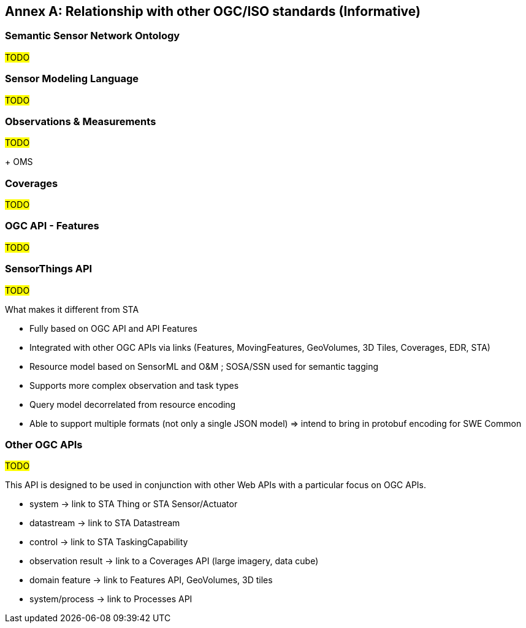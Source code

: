 [appendix]
:appendix-caption: Annex
== Relationship with other OGC/ISO standards (Informative)


=== Semantic Sensor Network Ontology

#TODO#

=== Sensor Modeling Language

#TODO#

=== Observations & Measurements

#TODO#

+ OMS

=== Coverages

#TODO#

=== OGC API - Features

#TODO#

=== SensorThings API

#TODO#

What makes it different from STA

- Fully based on OGC API and API Features

- Integrated with other OGC APIs via links (Features, MovingFeatures, GeoVolumes, 3D Tiles, Coverages, EDR, STA)

- Resource model based on SensorML and O&M ; SOSA/SSN used for semantic tagging

- Supports more complex observation and task types

- Query model decorrelated from resource encoding

- Able to support multiple formats (not only a single JSON model)
  => intend to bring in protobuf encoding for SWE Common


=== Other OGC APIs

#TODO#

This API is designed to be used in conjunction with other Web APIs with a particular focus on OGC APIs.

- system -> link to STA Thing or STA Sensor/Actuator
- datastream -> link to STA Datastream
- control -> link to STA TaskingCapability
- observation result -> link to a Coverages API (large imagery, data cube)
- domain feature -> link to Features API, GeoVolumes, 3D tiles
- system/process -> link to Processes API